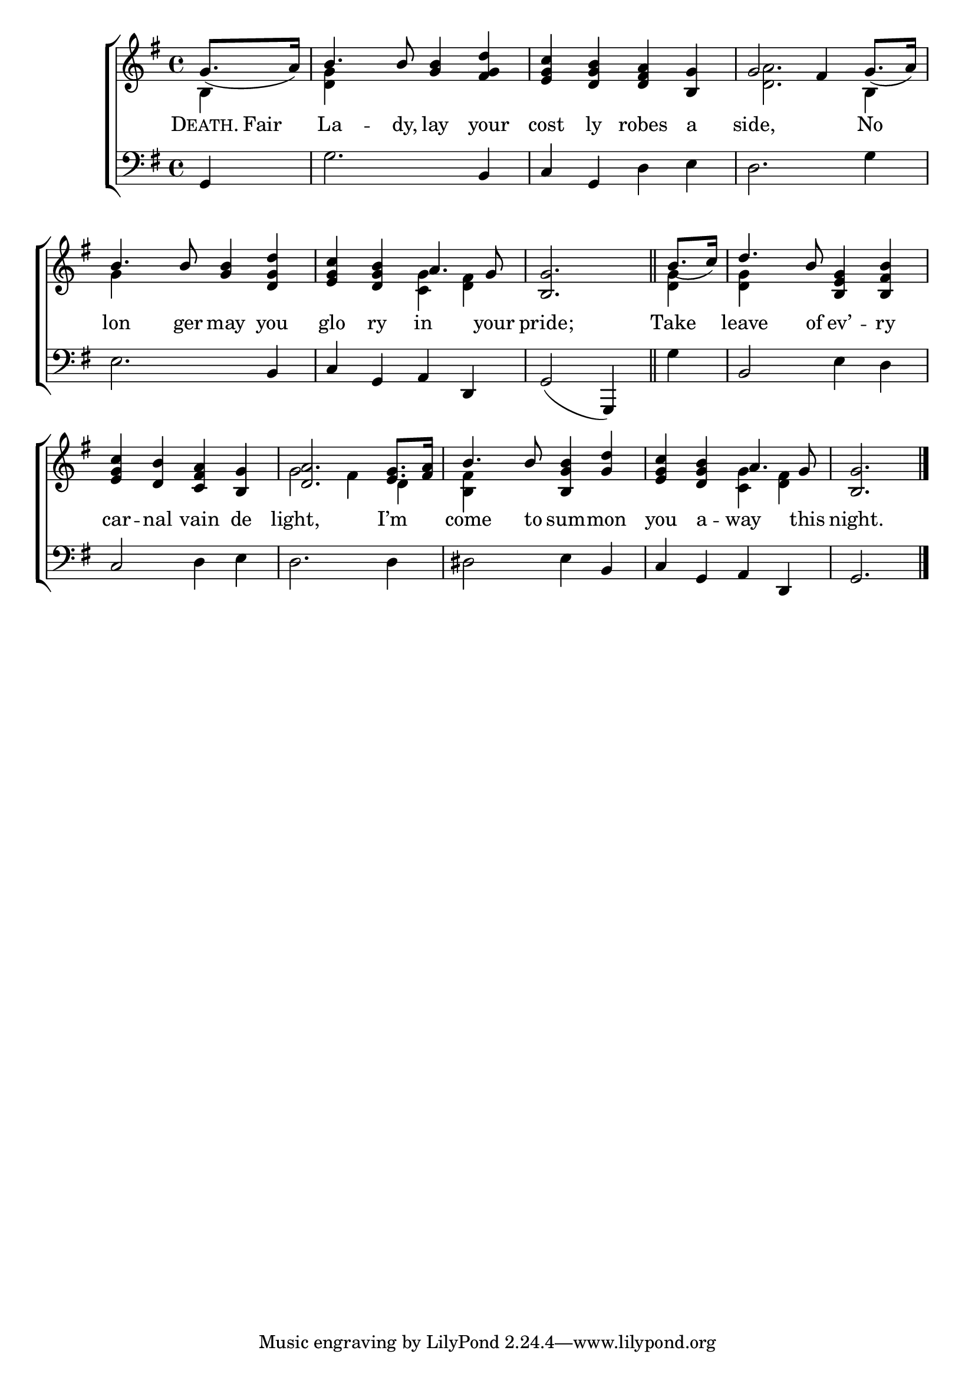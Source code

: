 \version "2.22.0"
\language "english"

global = {
  \time 4/4
  \key g \major
}

mBreak = { \break }

\header {
  %	title = \markup {\medium \caps "Title."}
  %	poet = ""
  %	composer = ""

  % meter = \markup {\italic "Slow."}
  %	arranger = ""
}
\score {

  \new ChoirStaff {
    <<
      \new Staff = "up"  {
        <<
          \global
          \new 	Voice = "one" 	\fixed c' {
            \voiceOne
            \partial 4 g8._( a16) | b4. b8 <g b>4 <fs g d'>4 | <e g c'>4 <d g b>4 <d fs a> <b, g>4 | g2 fs4 g8._( a16) | \mBreak
            b4. b8  <g b>4 <d g d'>4 | <e g c'>4 <d g b>4 a4. g8 | \partial 2. <b, g>2. \bar "||" |
            \partial 4 b8._( c'16) | d'4. b8 <b, e g>4 <b, fs b>4 | \mBreak
            <e g c'>4 <d b>4 <c fs a>4 <b, g>4 | <d a>2. <e g>8. <fs a>16 | b4. b8 <b, g b>4 <g d'>4 |
            <e g c'>4 <d g b>4 a4. g8 | \partial 2. <b, g>2. \fine |
          }	% end voice one
          \new Voice  \fixed c' {
            \voiceTwo
            b,4 | <d g>4 s2. | s1 | <d a>2. b,4 |
            g4 s2. | s2 <c g>4 <d fs>4 | s2. | <d g>4 | <d g>4 s2. |
            s1 | g2 fs4 d4 | <b, fs>4 s2. | s2 <c g>4 <d fs>4 |
          } % end voice two
        >>
      } % end staff up

      \new Lyrics \lyricmode {
        % verse one
        \markup{ \caps "Death."}16 Fair8. La4. -- dy,8 lay4 your4 cost4 ly4 robes4 a4 side,2 4 No4
        lon4. ger8 may4 you4 glo4 ry4 in4. your8 pride;2. Take4 leave4. of8 ev’4 -- ry4
        car4 -- nal4 vain4 de4 light,2. I’m4 come4. to8 sum4 -- mon4 you4 a4 -- way4. this8 night.2.
      }	% end lyrics verse one

      \new   Staff = "down" {
        <<
          \clef bass
          \global
          \new Voice {
            %\voiceThree
            g,4 | g2. b,4 | c4 g,4 d4 e4 | d2. g4 |
            e2. b,4 | c4 g,4 a,4 d,4 | g,2( g,,4) | g4 | b,2 e4 d4 |
            c2 d4 e4 | d2. d4 | ds2 e4 b,4 | c4 g,4 a,4 d,4 | g,2. \fine
          } % end voice three

          \new 	Voice {
            \voiceFour
          }	% end voice four

        >>
      } % end staff down
    >>
  } % end choir staff

  \layout{
    \context{
      \Score {
        \omit  BarNumber
        %\override LyricText.self-alignment-X = #LEFT
        \override Staff.Rest.voiced-position=0
      }%end score
    }%end context
  }%end layout

}%end score